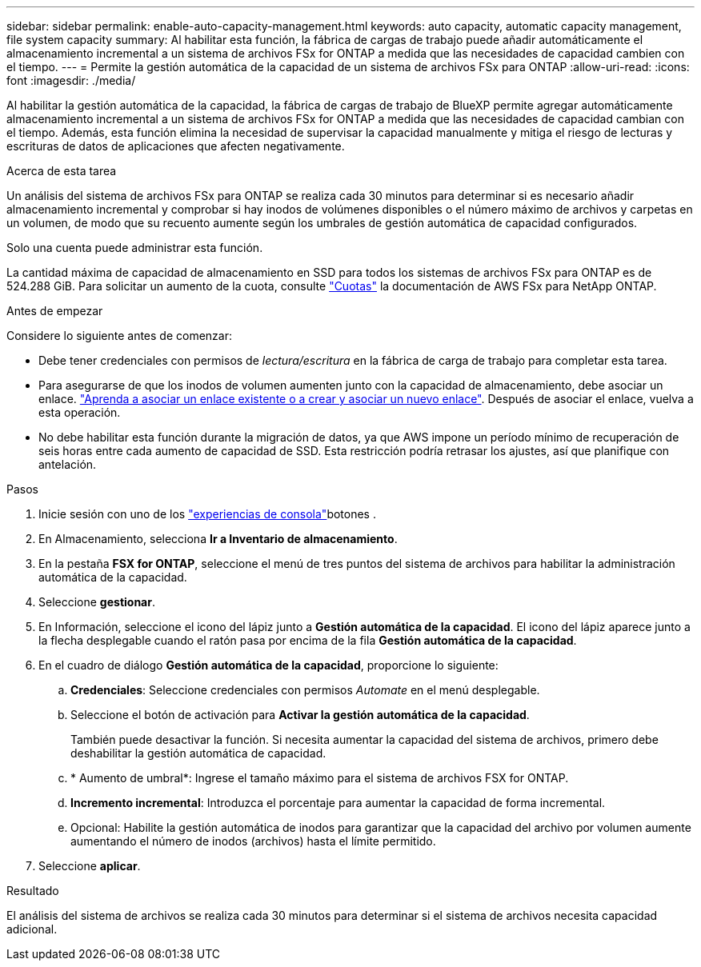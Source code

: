 ---
sidebar: sidebar 
permalink: enable-auto-capacity-management.html 
keywords: auto capacity, automatic capacity management, file system capacity 
summary: Al habilitar esta función, la fábrica de cargas de trabajo puede añadir automáticamente el almacenamiento incremental a un sistema de archivos FSx for ONTAP a medida que las necesidades de capacidad cambien con el tiempo. 
---
= Permite la gestión automática de la capacidad de un sistema de archivos FSx para ONTAP
:allow-uri-read: 
:icons: font
:imagesdir: ./media/


[role="lead"]
Al habilitar la gestión automática de la capacidad, la fábrica de cargas de trabajo de BlueXP permite agregar automáticamente almacenamiento incremental a un sistema de archivos FSx for ONTAP a medida que las necesidades de capacidad cambian con el tiempo. Además, esta función elimina la necesidad de supervisar la capacidad manualmente y mitiga el riesgo de lecturas y escrituras de datos de aplicaciones que afecten negativamente.

.Acerca de esta tarea
Un análisis del sistema de archivos FSx para ONTAP se realiza cada 30 minutos para determinar si es necesario añadir almacenamiento incremental y comprobar si hay inodos de volúmenes disponibles o el número máximo de archivos y carpetas en un volumen, de modo que su recuento aumente según los umbrales de gestión automática de capacidad configurados.

Solo una cuenta puede administrar esta función.

La cantidad máxima de capacidad de almacenamiento en SSD para todos los sistemas de archivos FSx para ONTAP es de 524.288 GiB. Para solicitar un aumento de la cuota, consulte link:https://docs.aws.amazon.com/fsx/latest/ONTAPGuide/limits.html["Cuotas"^] la documentación de AWS FSx para NetApp ONTAP.

.Antes de empezar
Considere lo siguiente antes de comenzar:

* Debe tener credenciales con permisos de _lectura/escritura_ en la fábrica de carga de trabajo para completar esta tarea.
* Para asegurarse de que los inodos de volumen aumenten junto con la capacidad de almacenamiento, debe asociar un enlace. link:https://docs.netapp.com/us-en/workload-fsx-ontap/create-link.html["Aprenda a asociar un enlace existente o a crear y asociar un nuevo enlace"]. Después de asociar el enlace, vuelva a esta operación.
* No debe habilitar esta función durante la migración de datos, ya que AWS impone un período mínimo de recuperación de seis horas entre cada aumento de capacidad de SSD. Esta restricción podría retrasar los ajustes, así que planifique con antelación.


.Pasos
. Inicie sesión con uno de los link:https://docs.netapp.com/us-en/workload-setup-admin/console-experiences.html["experiencias de consola"^]botones .
. En Almacenamiento, selecciona *Ir a Inventario de almacenamiento*.
. En la pestaña *FSX for ONTAP*, seleccione el menú de tres puntos del sistema de archivos para habilitar la administración automática de la capacidad.
. Seleccione *gestionar*.
. En Información, seleccione el icono del lápiz junto a *Gestión automática de la capacidad*. El icono del lápiz aparece junto a la flecha desplegable cuando el ratón pasa por encima de la fila *Gestión automática de la capacidad*.
. En el cuadro de diálogo *Gestión automática de la capacidad*, proporcione lo siguiente:
+
.. *Credenciales*: Seleccione credenciales con permisos _Automate_ en el menú desplegable.
.. Seleccione el botón de activación para *Activar la gestión automática de la capacidad*.
+
También puede desactivar la función. Si necesita aumentar la capacidad del sistema de archivos, primero debe deshabilitar la gestión automática de capacidad.

.. * Aumento de umbral*: Ingrese el tamaño máximo para el sistema de archivos FSX for ONTAP.
.. *Incremento incremental*: Introduzca el porcentaje para aumentar la capacidad de forma incremental.
.. Opcional: Habilite la gestión automática de inodos para garantizar que la capacidad del archivo por volumen aumente aumentando el número de inodos (archivos) hasta el límite permitido.


. Seleccione *aplicar*.


.Resultado
El análisis del sistema de archivos se realiza cada 30 minutos para determinar si el sistema de archivos necesita capacidad adicional.
